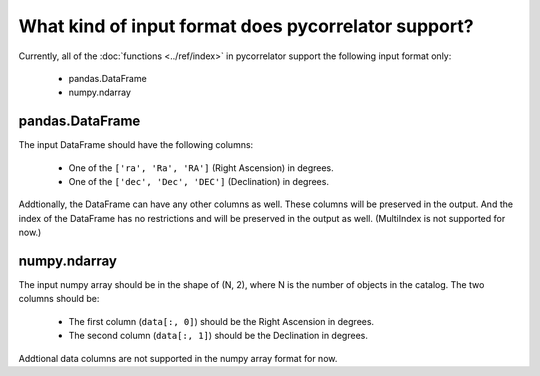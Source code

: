 What kind of input format does pycorrelator support?
====================================================


Currently, all of the :doc:`functions <../ref/index>` in pycorrelator support the following input format only:

   - pandas.DataFrame
   - numpy.ndarray


pandas.DataFrame
----------------

The input DataFrame should have the following columns:

   - One of the ``['ra', 'Ra', 'RA']`` (Right Ascension) in degrees.
   - One of the ``['dec', 'Dec', 'DEC']`` (Declination) in degrees.

Addtionally, the DataFrame can have any other columns as well. These columns will be preserved in the output.
And the index of the DataFrame has no restrictions and will be preserved in the output as well. (MultiIndex is not supported for now.)

numpy.ndarray
-------------

The input numpy array should be in the shape of (N, 2), where N is the number of objects in the catalog. The two columns should be:

   - The first column (``data[:, 0]``) should be the Right Ascension in degrees.
   - The second column (``data[:, 1]``) should be the Declination in degrees.

Addtional data columns are not supported in the numpy array format for now.
